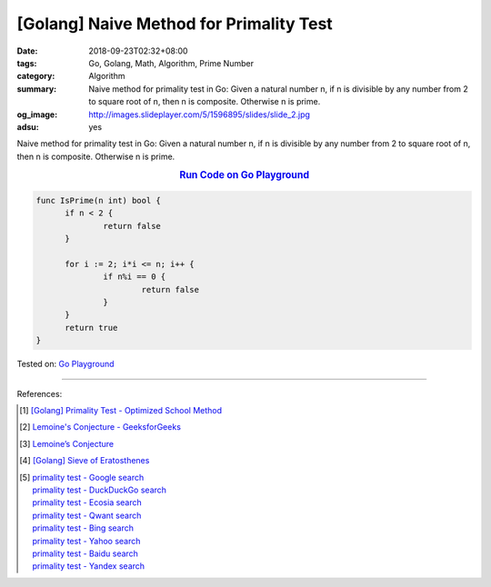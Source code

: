 [Golang] Naive Method for Primality Test
########################################

:date: 2018-09-23T02:32+08:00
:tags: Go, Golang, Math, Algorithm, Prime Number
:category: Algorithm
:summary: Naive method for primality test in Go: Given a natural number n, if n
          is divisible by any number from 2 to square root of n, then n is
          composite. Otherwise n is prime.
:og_image: http://images.slideplayer.com/5/1596895/slides/slide_2.jpg
:adsu: yes


Naive method for primality test in Go: Given a natural number n, if n is
divisible by any number from 2 to square root of n, then n is composite.
Otherwise n is prime.

.. rubric:: `Run Code on Go Playground <https://play.golang.org/p/NLzvyKmbUQb>`__
   :class: align-center

.. code-block:: go

  func IsPrime(n int) bool {
  	if n < 2 {
  		return false
  	}

  	for i := 2; i*i <= n; i++ {
  		if n%i == 0 {
  			return false
  		}
  	}
  	return true
  }

Tested on: `Go Playground`_

----

.. adsu:: 2

References:

.. [1] `[Golang] Primality Test - Optimized School Method <{filename}/articles/2017/04/19/go-primality-test-optimized-school-method%en.rst>`_
.. [2] `Lemoine's Conjecture - GeeksforGeeks <https://www.geeksforgeeks.org/lemoines-conjecture/>`_
.. [3] `Lemoine’s Conjecture <{filename}/articles/2018/04/21/lemoine-conjecture%en.rst>`_
.. [4] `[Golang] Sieve of Eratosthenes <{filename}/articles/2017/04/17/go-sieve-of-eratosthenes%en.rst>`_
.. [5] | `primality test - Google search <https://www.google.com/search?q=primality+test>`_
       | `primality test - DuckDuckGo search <https://duckduckgo.com/?q=primality+test>`_
       | `primality test - Ecosia search <https://www.ecosia.org/search?q=primality+test>`_
       | `primality test - Qwant search <https://www.qwant.com/?q=primality+test>`_
       | `primality test - Bing search <https://www.bing.com/search?q=primality+test>`_
       | `primality test - Yahoo search <https://search.yahoo.com/search?p=primality+test>`_
       | `primality test - Baidu search <https://www.baidu.com/s?wd=primality+test>`_
       | `primality test - Yandex search <https://www.yandex.com/search/?text=primality+test>`_

.. _Go Playground: https://play.golang.org/
